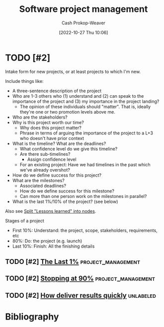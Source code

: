 :PROPERTIES:
:ID:       ba1c8bfe-7353-4fac-9202-768763ba4692
:LAST_MODIFIED: [2023-12-04 Mon 08:00]
:END:
#+title: Software project management
#+hugo_custom_front_matter: :slug "ba1c8bfe-7353-4fac-9202-768763ba4692"
#+author: Cash Prokop-Weaver
#+date: [2022-10-27 Thu 10:06]
#+filetags: :hastodo:concept:
* TODO [#2]

Intake form for new projects, or at least projects to which I'm new.

Include things like:

- A three-sentence description of the project
- Who are 1-3 others who (1) understand and (2) can speak to the importance of the project and (3) my importance in the project landing?
  - The opinion of these individuals should "matter". That is, ideally they're one or two promotion levels above me.
- Who are the stakeholders?
- Why is this project worth our time?
  - Why does this project matter?
  - Phrase in terms of arguing the importance of the project to a L+3 who doesn't have prior context
- What is the timeline? What are the deadlines?
  - What confidence level do we give this timeline?
  - Are there sub-timelines?
    - Assign confidence level
  - For an existing project: Have we had timelines in the past which we've already overshot?
- How do we define success for this project?
- What are the milestones?
  - Associated deadlines?
  - How do we define success for this milestone?
  - Can more than one person work on the milestones in parallel?
- What is the last 1%/10% of the project? (see below)

Also see [[id:f1e1fb6c-5dbd-45fa-85cb-6d7fc7551486][Split "Lessons learned" into nodes]].

Stages of a project

- First 10%: Understand: the project, scope, stakeholders, requirements, etc
- 80%: Do: the project (e.g. launch)
- Last 10%: Finish: All the finishing details

** TODO [#2] [[https://jaredramsey.com/blog/20230808.html][The Last 1%]] :project_management:
:PROPERTIES:
:CREATED: [2023-08-08 20:51]
:END:
** TODO [#2] [[https://austinhenley.com/blog/90percent.html][Stopping at 90%]] :project_management:
:PROPERTIES:
:CREATED: [2023-08-02 06:16]
:END:
** TODO [#2] [[https://www.reddit.com/r/ExperiencedDevs/comments/15cycas/how_deliver_results_quickly/][How deliver results quickly]] :unlabeled:
:PROPERTIES:
:CREATED: [2023-07-29 17:50]
:END:
* TODO [#2] Flashcards :noexport:
* Bibliography
#+print_bibliography:
